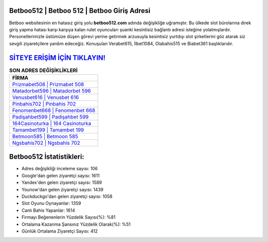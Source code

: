 ﻿Betboo512 | Betboo 512 | Betboo Giriş Adresi
===================================

.. image:: images/betboo-giris.jpg
   :width: 600
   
Betboo websitesinin en hatasız giriş yolu **betboo512.com** adında değişikliğe uğramıştır. Bu ülkede slot bürolarına direk giriş yapma hatası karşı karşıya kalan rulet oyuncuları şuanki kesintisiz bağlantı adresi isteğine yolalmışlardır. Personellerimizle üstümüze düşen görevi yerine getirmek arzusuyla kesintisiz yurtdışı slot şirketlerini göz atarak siz sevgili ziyaretçilere yardım edeceğiz. Konuşulan Verabet615, İlbet1084, Olabahis515 ve Biabet361 başlıklarıdır.

`SİTEYE ERİŞİM İÇİN TIKLAYIN! <https://uclck.me/gonow>`_
==============

.. list-table:: **SON ADRES DEĞİŞİKLİKLERİ**
   :widths: 100
   :header-rows: 1

   * - FİRMA
   * - `Prizmabet508 | Prizmabet 508 <prizmabet508-prizmabet-508-prizmabet-giris-adresi.html>`_
   * - `Matadorbet596 | Matadorbet 596 <matadorbet596-matadorbet-596-matadorbet-giris-adresi.html>`_
   * - `Venusbet616 | Venusbet 616 <venusbet616-venusbet-616-venusbet-giris-adresi.html>`_	 
   * - `Pinbahis702 | Pinbahis 702 <pinbahis702-pinbahis-702-pinbahis-giris-adresi.html>`_	 
   * - `Fenomenbet668 | Fenomenbet 668 <fenomenbet668-fenomenbet-668-fenomenbet-giris-adresi.html>`_ 
   * - `Padişahbet599 | Padişahbet 599 <padisahbet599-padisahbet-599-padisahbet-giris-adresi.html>`_
   * - `164Casinoturka | 164 Casinoturka <164casinoturka-164-casinoturka-casinoturka-giris-adresi.html>`_	 
   * - `Tamambet199 | Tamambet 199 <tamambet199-tamambet-199-tamambet-giris-adresi.html>`_
   * - `Betmoon585 | Betmoon 585 <betmoon585-betmoon-585-betmoon-giris-adresi.html>`_
   * - `Ngsbahis702 | Ngsbahis 702 <ngsbahis702-ngsbahis-702-ngsbahis-giris-adresi.html>`_
	 
Betboo512 İstatistikleri:
===================================	 
* Adres değişikliği inceleme sayısı: 106
* Google'dan gelen ziyaretçi sayısı: 1611
* Yandex'den gelen ziyaretçi sayısı: 1589
* Younow'dan gelen ziyaretçi sayısı: 1439
* Duckduckgo'dan gelen ziyaretçi sayısı: 1058
* Slot Oyunu Oynayanlar: 1359
* Canlı Bahis Yapanlar: 1614
* Firmayı Beğenenlerin Yüzdelik Sayısı(%): %81
* Ortalama Kazanma Şansınız Yüzdelik Olarak(%): %51
* Günlük Ortalama Ziyaretçi Sayısı: 412
